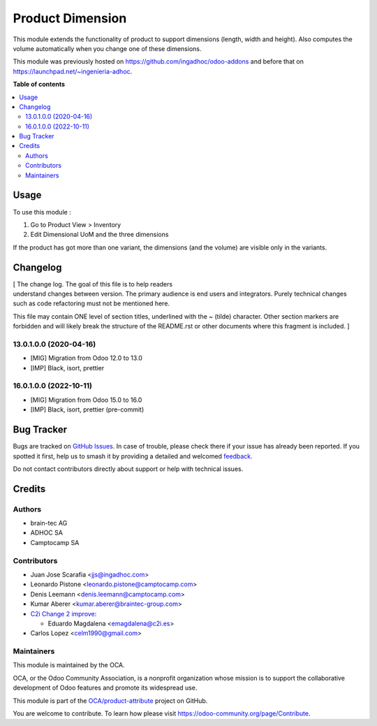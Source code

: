 =================
Product Dimension
=================

.. 
   !!!!!!!!!!!!!!!!!!!!!!!!!!!!!!!!!!!!!!!!!!!!!!!!!!!!
   !! This file is generated by oca-gen-addon-readme !!
   !! changes will be overwritten.                   !!
   !!!!!!!!!!!!!!!!!!!!!!!!!!!!!!!!!!!!!!!!!!!!!!!!!!!!
   !! source digest: sha256:301c4a31003c67415b5c9a5ad1658d310aaad43b03d62d4969a18d8b966ced91
   !!!!!!!!!!!!!!!!!!!!!!!!!!!!!!!!!!!!!!!!!!!!!!!!!!!!

.. |badge1| image:: https://img.shields.io/badge/maturity-Beta-yellow.png
    :target: https://odoo-community.org/page/development-status
    :alt: Beta
.. |badge2| image:: https://img.shields.io/badge/licence-AGPL--3-blue.png
    :target: http://www.gnu.org/licenses/agpl-3.0-standalone.html
    :alt: License: AGPL-3
.. |badge3| image:: https://img.shields.io/badge/github-OCA%2Fproduct--attribute-lightgray.png?logo=github
    :target: https://github.com/OCA/product-attribute/tree/17.0/product_dimension
    :alt: OCA/product-attribute
.. |badge4| image:: https://img.shields.io/badge/weblate-Translate%20me-F47D42.png
    :target: https://translation.odoo-community.org/projects/product-attribute-17-0/product-attribute-17-0-product_dimension
    :alt: Translate me on Weblate
.. |badge5| image:: https://img.shields.io/badge/runboat-Try%20me-875A7B.png
    :target: https://runboat.odoo-community.org/builds?repo=OCA/product-attribute&target_branch=17.0
    :alt: Try me on Runboat

|badge1| |badge2| |badge3| |badge4| |badge5|

This module extends the functionality of product to support dimensions
(length, width and height). Also computes the volume automatically when
you change one of these dimensions.

This module was previously hosted on
https://github.com/ingadhoc/odoo-addons and before that on
https://launchpad.net/~ingenieria-adhoc.

**Table of contents**

.. contents::
   :local:

Usage
=====

To use this module :

1. Go to Product View > Inventory
2. Edit Dimensional UoM and the three dimensions

If the product has got more than one variant, the dimensions (and the
volume) are visible only in the variants.

Changelog
=========

| [ The change log. The goal of this file is to help readers
| understand changes between version. The primary audience is end users
  and integrators. Purely technical changes such as code refactoring
  must not be mentioned here.

This file may contain ONE level of section titles, underlined with the ~
(tilde) character. Other section markers are forbidden and will likely
break the structure of the README.rst or other documents where this
fragment is included. ]

13.0.1.0.0 (2020-04-16)
-----------------------

-  [MIG] Migration from Odoo 12.0 to 13.0
-  [IMP] Black, isort, prettier

16.0.1.0.0 (2022-10-11)
-----------------------

-  [MIG] Migration from Odoo 15.0 to 16.0
-  [IMP] Black, isort, prettier (pre-commit)

Bug Tracker
===========

Bugs are tracked on `GitHub Issues <https://github.com/OCA/product-attribute/issues>`_.
In case of trouble, please check there if your issue has already been reported.
If you spotted it first, help us to smash it by providing a detailed and welcomed
`feedback <https://github.com/OCA/product-attribute/issues/new?body=module:%20product_dimension%0Aversion:%2017.0%0A%0A**Steps%20to%20reproduce**%0A-%20...%0A%0A**Current%20behavior**%0A%0A**Expected%20behavior**>`_.

Do not contact contributors directly about support or help with technical issues.

Credits
=======

Authors
-------

* brain-tec AG
* ADHOC SA
* Camptocamp SA

Contributors
------------

-  Juan Jose Scarafia <jjs@ingadhoc.com>
-  Leonardo Pistone <leonardo.pistone@camptocamp.com>
-  Denis Leemann <denis.leemann@camptocamp.com>
-  Kumar Aberer <kumar.aberer@braintec-group.com>
-  `C2i Change 2 improve <http://www.c2i.es>`__:

   -  Eduardo Magdalena <emagdalena@c2i.es>

-  Carlos Lopez <celm1990@gmail.com>

Maintainers
-----------

This module is maintained by the OCA.

.. image:: https://odoo-community.org/logo.png
   :alt: Odoo Community Association
   :target: https://odoo-community.org

OCA, or the Odoo Community Association, is a nonprofit organization whose
mission is to support the collaborative development of Odoo features and
promote its widespread use.

This module is part of the `OCA/product-attribute <https://github.com/OCA/product-attribute/tree/17.0/product_dimension>`_ project on GitHub.

You are welcome to contribute. To learn how please visit https://odoo-community.org/page/Contribute.
